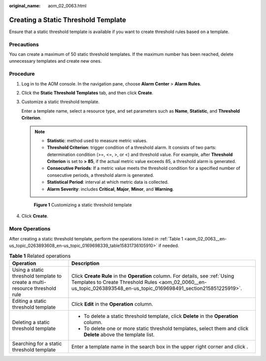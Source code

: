 :original_name: aom_02_0063.html

.. _aom_02_0063:

Creating a Static Threshold Template
====================================

Ensure that a static threshold template is available if you want to create threshold rules based on a template.

Precautions
-----------

You can create a maximum of 50 static threshold templates. If the maximum number has been reached, delete unnecessary templates and create new ones.

Procedure
---------

#. Log in to the AOM console. In the navigation pane, choose **Alarm Center** > **Alarm Rules**.

#. Click the **Static Threshold Templates** tab, and then click **Create**.

#. Customize a static threshold template.

   Enter a template name, select a resource type, and set parameters such as **Name**, **Statistic**, and **Threshold Criterion**.

   .. note::

      -  **Statistic**: method used to measure metric values.
      -  **Threshold Criterion**: trigger condition of a threshold alarm. It consists of two parts: determination condition (>=, <=, >, or <) and threshold value. For example, after **Threshold Criterion** is set to **> 85**, if the actual metric value exceeds 85, a threshold alarm is generated.
      -  **Consecutive Periods**: If a metric value meets the threshold condition for a specified number of consecutive periods, a threshold alarm is generated.
      -  **Statistical Period**: interval at which metric data is collected.
      -  **Alarm Severity**: includes **Critical**, **Major**, **Minor**, and **Warning**.


   .. figure:: /_static/images/en-us_image_0000001410881540.png
      :alt: **Figure 1** Customizing a static threshold template

      **Figure 1** Customizing a static threshold template

#. Click **Create**.

More Operations
---------------

After creating a static threshold template, perform the operations listed in :ref:`Table 1 <aom_02_0063__en-us_topic_0263893608_en-us_topic_0169698339_table15831736105910>` if needed.

.. _aom_02_0063__en-us_topic_0263893608_en-us_topic_0169698339_table15831736105910:

.. table:: **Table 1** Related operations

   +-----------------------------------------------------------------------------+--------------------------------------------------------------------------------------------------------------------------------------------------------------------------------------------------------+
   | Operation                                                                   | Description                                                                                                                                                                                            |
   +=============================================================================+========================================================================================================================================================================================================+
   | Using a static threshold template to create a multi-resource threshold rule | Click **Create Rule** in the **Operation** column. For details, see :ref:`Using Templates to Create Threshold Rules <aom_02_0060__en-us_topic_0263893548_en-us_topic_0169698491_section215851225919>`. |
   +-----------------------------------------------------------------------------+--------------------------------------------------------------------------------------------------------------------------------------------------------------------------------------------------------+
   | Editing a static threshold template                                         | Click **Edit** in the **Operation** column.                                                                                                                                                            |
   +-----------------------------------------------------------------------------+--------------------------------------------------------------------------------------------------------------------------------------------------------------------------------------------------------+
   | Deleting a static threshold template                                        | -  To delete a static threshold template, click **Delete** in the **Operation** column.                                                                                                                |
   |                                                                             | -  To delete one or more static threshold templates, select them and click **Delete** above the template list.                                                                                         |
   +-----------------------------------------------------------------------------+--------------------------------------------------------------------------------------------------------------------------------------------------------------------------------------------------------+
   | Searching for a static threshold template                                   | Enter a template name in the search box in the upper right corner and click |image1|.                                                                                                                  |
   +-----------------------------------------------------------------------------+--------------------------------------------------------------------------------------------------------------------------------------------------------------------------------------------------------+

.. |image1| image:: /_static/images/en-us_image_0263893524.png
